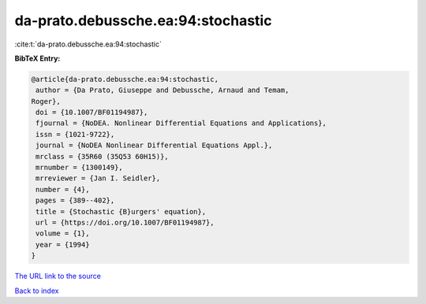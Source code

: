 da-prato.debussche.ea:94:stochastic
===================================

:cite:t:`da-prato.debussche.ea:94:stochastic`

**BibTeX Entry:**

.. code-block:: bibtex

   @article{da-prato.debussche.ea:94:stochastic,
    author = {Da Prato, Giuseppe and Debussche, Arnaud and Temam,
   Roger},
    doi = {10.1007/BF01194987},
    fjournal = {NoDEA. Nonlinear Differential Equations and Applications},
    issn = {1021-9722},
    journal = {NoDEA Nonlinear Differential Equations Appl.},
    mrclass = {35R60 (35Q53 60H15)},
    mrnumber = {1300149},
    mrreviewer = {Jan I. Seidler},
    number = {4},
    pages = {389--402},
    title = {Stochastic {B}urgers' equation},
    url = {https://doi.org/10.1007/BF01194987},
    volume = {1},
    year = {1994}
   }

`The URL link to the source <ttps://doi.org/10.1007/BF01194987}>`__


`Back to index <../By-Cite-Keys.html>`__
